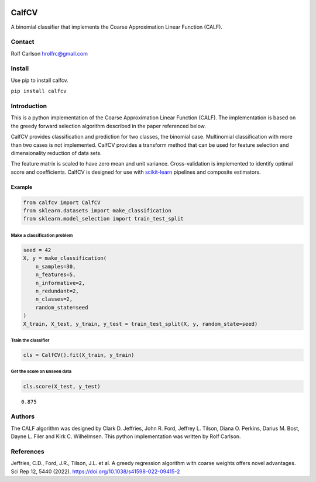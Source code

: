 .. -*- mode: rst -*-

|CircleCI|_ |ReadTheDocs|_

.. |CircleCI| image:: https://circleci.com/gh/hrolfrc/calfcv.svg?style=shield
.. _CircleCI: https://circleci.com/gh/hrolfrc/calfcv

.. |ReadTheDocs| image:: https://readthedocs.org/projects/calfcv/badge/?version=latest
.. _ReadTheDocs: https://calfcv.readthedocs.io/en/latest/?badge=latest


CalfCV
#####################################

A binomial classifier that implements the Coarse Approximation Linear Function (CALF).

Contact
------------------
Rolf Carlson hrolfrc@gmail.com

Install
------------------
Use pip to install calfcv.

``pip install calfcv``

Introduction
------------------
This is a python implementation of the Coarse Approximation Linear Function (CALF). The implementation is based on the greedy forward selection algorithm described in the paper referenced below.

CalfCV provides classification and prediction for two classes, the binomial case. Multinomial classification with more than two cases is not implemented. CalfCV provides a transform method that can be used for feature selection and dimensionality reduction of data sets.

The feature matrix is scaled to have zero mean and unit variance. Cross-validation is implemented to identify optimal score and coefficients. CalfCV is designed for use with scikit-learn_ pipelines and composite estimators.

.. _scikit-learn: https://scikit-learn.org

Example
===========

.. code:: ipython2

    from calfcv import CalfCV
    from sklearn.datasets import make_classification
    from sklearn.model_selection import train_test_split

Make a classification problem
^^^^^^^^^^^^^^^^^^^^^^^^^^^^^

.. code:: ipython2

    seed = 42
    X, y = make_classification(
        n_samples=30,
        n_features=5,
        n_informative=2,
        n_redundant=2,
        n_classes=2,
        random_state=seed
    )
    X_train, X_test, y_train, y_test = train_test_split(X, y, random_state=seed)

Train the classifier
^^^^^^^^^^^^^^^^^^^^

.. code:: ipython2

    cls = CalfCV().fit(X_train, y_train)

Get the score on unseen data
^^^^^^^^^^^^^^^^^^^^^^^^^^^^

.. code:: ipython2

    cls.score(X_test, y_test)




.. parsed-literal::

    0.875


Authors
------------------
The CALF algorithm was designed by Clark D. Jeffries, John R. Ford, Jeffrey L. Tilson, Diana O. Perkins, Darius M. Bost, Dayne L. Filer and Kirk C. Wilhelmsen. This python implementation was written by Rolf Carlson.

References
------------------
Jeffries, C.D., Ford, J.R., Tilson, J.L. et al. A greedy regression algorithm with coarse weights offers novel advantages. Sci Rep 12, 5440 (2022). https://doi.org/10.1038/s41598-022-09415-2



